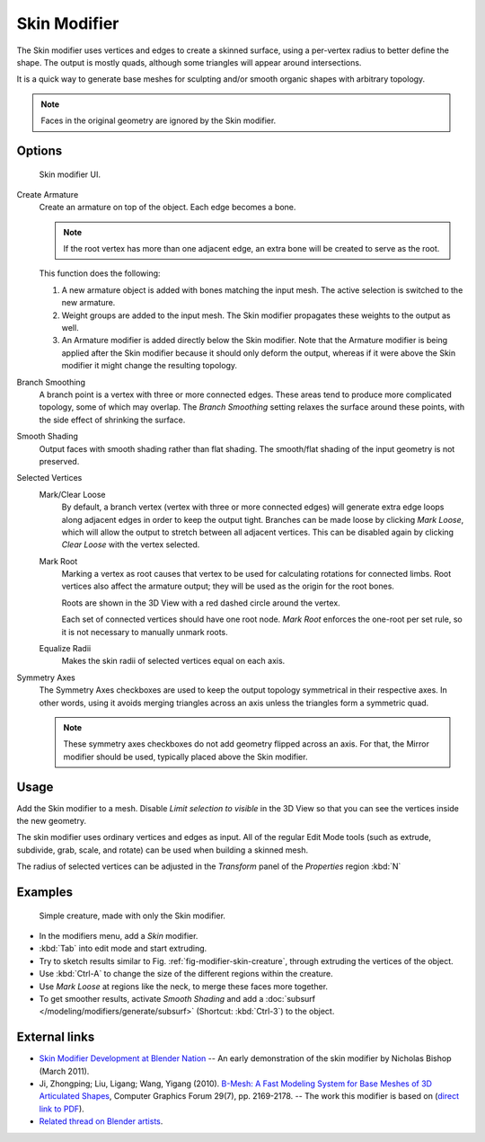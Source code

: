 .. index:: pair: Modifier; Skin

*************
Skin Modifier
*************

The Skin modifier uses vertices and edges to create a skinned surface,
using a per-vertex radius to better define the shape.
The output is mostly quads, although some triangles will appear around intersections.

It is a quick way to generate base meshes for sculpting and/or smooth organic shapes with
arbitrary topology.

.. note::

   Faces in the original geometry are ignored by the Skin modifier.

Options
=======

.. figure:: /images/skin-ui.jpg
   :width: 300px

   Skin modifier UI.


Create Armature
   Create an armature on top of the object. Each edge becomes a bone.

   .. note::

      If the root vertex has more than one adjacent edge,
      an extra bone will be created to serve as the root.

   This function does the following:


   #. A new armature object is added with bones matching the input mesh.
      The active selection is switched to the new armature.
   #. Weight groups are added to the input mesh. The Skin modifier propagates these weights to the output as well.
   #. An Armature modifier is added directly below the Skin modifier.
      Note that the Armature modifier is being applied after the
      Skin modifier because it should only deform the output,
      whereas if it were above the Skin modifier it might change the resulting topology.

Branch Smoothing
   A branch point is a vertex with three or more connected edges.
   These areas tend to produce more complicated topology, some of which may overlap.
   The *Branch Smoothing* setting relaxes the surface around these points,
   with the side effect of shrinking the surface.

Smooth Shading
   Output faces with smooth shading rather than flat shading.
   The smooth/flat shading of the input geometry is not preserved.

Selected Vertices
   Mark/Clear Loose
      By default, a branch vertex (vertex with three or more connected edges)
      will generate extra edge loops along adjacent edges in order to keep the output tight.
      Branches can be made loose by clicking *Mark Loose*, which will allow the output to stretch between
      all adjacent vertices. This can be disabled again by clicking *Clear Loose* with the vertex selected.
   Mark Root
      Marking a vertex as root causes that vertex to be used for calculating rotations for connected limbs.
      Root vertices also affect the armature output; they will be used as the origin for the root bones.

      Roots are shown in the 3D View with a red dashed circle around the vertex.

      Each set of connected vertices should have one root node.
      *Mark Root* enforces the one-root per set rule, so it is not necessary to manually unmark roots.
   Equalize Radii
      Makes the skin radii of selected vertices equal on each axis.

Symmetry Axes
   The Symmetry Axes checkboxes are used to keep the output topology symmetrical in their respective axes.
   In other words, using it avoids merging triangles across an axis unless the triangles form a symmetric quad.

   .. note::

      These symmetry axes checkboxes do not add geometry flipped across an axis.
      For that, the Mirror modifier should be used, typically placed above the Skin modifier.

Usage
=====

Add the Skin modifier to a mesh. Disable *Limit selection to visible* in the 3D View so that you can see
the vertices inside the new geometry.

The skin modifier uses ordinary vertices and edges as input.
All of the regular Edit Mode tools (such as extrude, subdivide, grab, scale, and rotate) can be used when building
a skinned mesh.

The radius of selected vertices can be adjusted in the *Transform* panel of the *Properties* region :kbd:`N`


Examples
========

.. _fig-modifier-skin-creature:

.. figure:: /images/skin-header-00.jpg

   Simple creature, made with only the Skin modifier.


- In the modifiers menu, add a *Skin* modifier.
- :kbd:`Tab` into edit mode and start extruding.
- Try to sketch results similar to Fig.
  :ref:`fig-modifier-skin-creature`, through extruding the vertices of the object.
- Use :kbd:`Ctrl-A` to change the size of the different regions within the creature.
- Use *Mark Loose* at regions like the neck, to merge these faces more together.
- To get smoother results, activate *Smooth Shading* and add a :doc:`subsurf </modeling/modifiers/generate/subsurf>`
  (Shortcut: :kbd:`Ctrl-3`) to the object.


External links
==============

- `Skin Modifier Development at Blender Nation
  <http://www.blendernation.com/2011/03/11/skin-modifier-development/>`__ --
  An early demonstration of the skin modifier by Nicholas Bishop (March 2011).
- Ji, Zhongping; Liu, Ligang; Wang, Yigang (2010).
  `B-Mesh: A Fast Modeling System for Base Meshes of 3D Articulated Shapes
  <http://www.math.zju.edu.cn/ligangliu/CAGD/Projects/BMesh/>`__,
  Computer Graphics Forum 29(7), pp. 2169-2178. -- The work this modifier is based on
  (`direct link to PDF <http://www.math.zju.edu.cn/ligangliu/cagd/projects/bmesh/paper/bmesh.pdf>`__).
- `Related thread on Blender artists
  <http://blenderartists.org/forum/showthread.php?209551-B-mesh-modeling-tools-papers-better-than-zsfere>`__.

